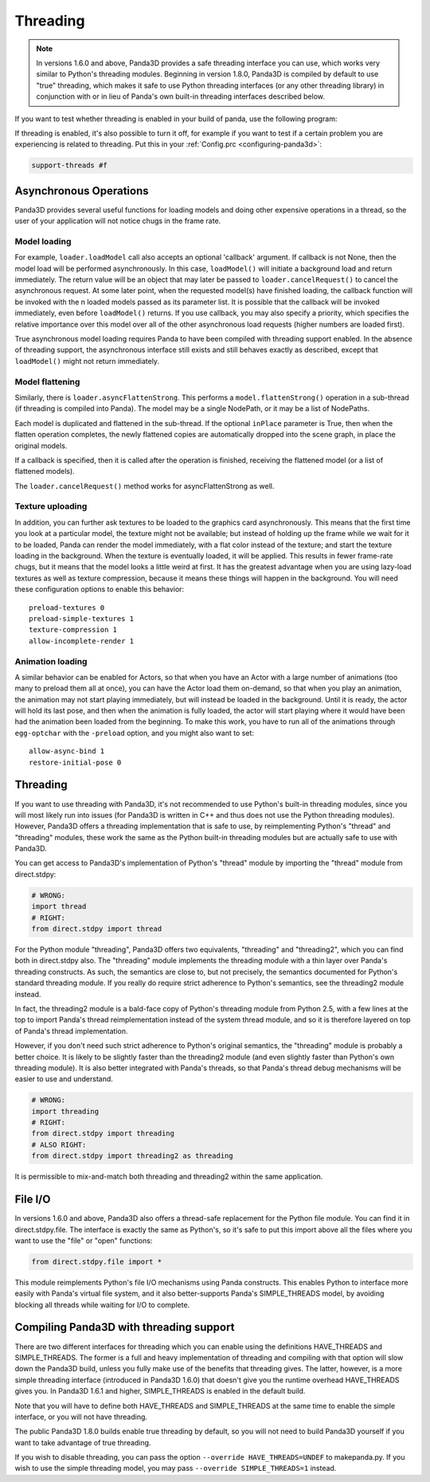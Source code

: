.. _threading:

Threading
=========

.. note::
   In versions 1.6.0 and above, Panda3D provides a safe threading interface you
   can use, which works very similar to Python's threading modules. Beginning in
   version 1.8.0, Panda3D is compiled by default to use "true" threading, which
   makes it safe to use Python threading interfaces (or any other threading
   library) in conjunction with or in lieu of Panda's own built-in threading
   interfaces described below.

If you want to test whether threading is enabled in your build of panda, use the
following program:

.. only:: python

   .. code-block:: python

      from panda3d.core import Thread
      print(Thread.isThreadingSupported())

.. only:: cpp

   .. code-block:: cpp

      #include "thread.h"

      int main() {
        std::cerr << Thread::is_threading_supported() << std::endl;
        return 0;
      }

If threading is enabled, it's also possible to turn it off, for example if you
want to test if a certain problem you are experiencing is related to threading.
Put this in your :ref:`Config.prc <configuring-panda3d>`:

.. code-block:: text

   support-threads #f

Asynchronous Operations
-----------------------

Panda3D provides several useful functions for loading models and doing other
expensive operations in a thread, so the user of your application will not
notice chugs in the frame rate.

Model loading
~~~~~~~~~~~~~

For example, ``loader.loadModel`` call also accepts an optional 'callback'
argument. If callback is not None, then the model load will be performed
asynchronously. In this case, ``loadModel()`` will initiate a background load
and return immediately. The return value will be an object that may later be
passed to ``loader.cancelRequest()`` to cancel the asynchronous request. At some
later point, when the requested model(s) have finished loading, the callback
function will be invoked with the n loaded models passed as its parameter list.
It is possible that the callback will be invoked immediately, even before
``loadModel()`` returns. If you use callback, you may also specify a priority,
which specifies the relative importance over this model over all of the other
asynchronous load requests (higher numbers are loaded first).

True asynchronous model loading requires Panda to have been compiled with
threading support enabled. In the absence of threading support, the asynchronous
interface still exists and still behaves exactly as described, except that
``loadModel()`` might not return immediately.

Model flattening
~~~~~~~~~~~~~~~~

Similarly, there is ``loader.asyncFlattenStrong``. This performs a
``model.flattenStrong()`` operation in a sub-thread (if threading is compiled
into Panda). The model may be a single NodePath, or it may be a list of
NodePaths.

Each model is duplicated and flattened in the sub-thread. If the optional
``inPlace`` parameter is True, then when the flatten operation completes, the
newly flattened copies are automatically dropped into the scene graph, in place
the original models.

If a callback is specified, then it is called after the operation is finished,
receiving the flattened model (or a list of flattened models).

The ``loader.cancelRequest()`` method works for asyncFlattenStrong as well.

Texture uploading
~~~~~~~~~~~~~~~~~

In addition, you can further ask textures to be loaded to the graphics card
asynchronously. This means that the first time you look at a particular model,
the texture might not be available; but instead of holding up the frame while we
wait for it to be loaded, Panda can render the model immediately, with a flat
color instead of the texture; and start the texture loading in the background.
When the texture is eventually loaded, it will be applied. This results in fewer
frame-rate chugs, but it means that the model looks a little weird at first. It
has the greatest advantage when you are using lazy-load textures as well as
texture compression, because it means these things will happen in the
background. You will need these configuration options to enable this behavior::

   preload-textures 0
   preload-simple-textures 1
   texture-compression 1
   allow-incomplete-render 1

Animation loading
~~~~~~~~~~~~~~~~~

A similar behavior can be enabled for Actors, so that when you have an Actor
with a large number of animations (too many to preload them all at once), you
can have the Actor load them on-demand, so that when you play an animation, the
animation may not start playing immediately, but will instead be loaded in the
background. Until it is ready, the actor will hold its last pose, and then when
the animation is fully loaded, the actor will start playing where it would have
been had the animation been loaded from the beginning. To make this work, you
have to run all of the animations through ``egg-optchar`` with the ``-preload``
option, and you might also want to set::

   allow-async-bind 1
   restore-initial-pose 0

Threading
---------

If you want to use threading with Panda3D, it's not recommended to use Python's
built-in threading modules, since you will most likely run into issues (for
Panda3D is written in C++ and thus does not use the Python threading modules).
However, Panda3D offers a threading implementation that is safe to use, by
reimplementing Python's "thread" and "threading" modules, these work the same as
the Python built-in threading modules but are actually safe to use with Panda3D.

You can get access to Panda3D's implementation of Python's "thread" module by
importing the "thread" module from direct.stdpy:

.. code-block:: python

   # WRONG:
   import thread
   # RIGHT:
   from direct.stdpy import thread

For the Python module "threading", Panda3D offers two equivalents, "threading"
and "threading2", which you can find both in direct.stdpy also. The "threading"
module implements the threading module with a thin layer over Panda's threading
constructs. As such, the semantics are close to, but not precisely, the
semantics documented for Python's standard threading module. If you really do
require strict adherence to Python's semantics, see the threading2 module
instead.

In fact, the threading2 module is a bald-face copy of Python's threading module
from Python 2.5, with a few lines at the top to import Panda's thread
reimplementation instead of the system thread module, and so it is therefore
layered on top of Panda's thread implementation.

However, if you don't need such strict adherence to Python's original semantics,
the "threading" module is probably a better choice. It is likely to be slightly
faster than the threading2 module (and even slightly faster than Python's own
threading module). It is also better integrated with Panda's threads, so that
Panda's thread debug mechanisms will be easier to use and understand.

.. code-block:: python

   # WRONG:
   import threading
   # RIGHT:
   from direct.stdpy import threading
   # ALSO RIGHT:
   from direct.stdpy import threading2 as threading

It is permissible to mix-and-match both threading and threading2 within the same
application.

File I/O
--------

In versions 1.6.0 and above, Panda3D also offers a thread-safe replacement for
the Python file module. You can find it in direct.stdpy.file. The interface is
exactly the same as Python's, so it's safe to put this import above all the
files where you want to use the "file" or "open" functions:

.. code-block:: python

   from direct.stdpy.file import *

This module reimplements Python's file I/O mechanisms using Panda constructs.
This enables Python to interface more easily with Panda's virtual file system,
and it also better-supports Panda's SIMPLE_THREADS model, by avoiding blocking
all threads while waiting for I/O to complete.

Compiling Panda3D with threading support
----------------------------------------

There are two different interfaces for threading which you can enable using the
definitions HAVE_THREADS and SIMPLE_THREADS. The former is a full and heavy
implementation of threading and compiling with that option will slow down the
Panda3D build, unless you fully make use of the benefits that threading gives.
The latter, however, is a more simple threading interface (introduced in Panda3D
1.6.0) that doesn't give you the runtime overhead HAVE_THREADS gives you. In
Panda3D 1.6.1 and higher, SIMPLE_THREADS is enabled in the default build.

Note that you will have to define both HAVE_THREADS and SIMPLE_THREADS at the
same time to enable the simple interface, or you will not have threading.

The public Panda3D 1.8.0 builds enable true threading by default, so you will
not need to build Panda3D yourself if you want to take advantage of true
threading.

If you wish to disable threading, you can pass the option
``--override HAVE_THREADS=UNDEF`` to makepanda.py. If you wish to use the simple
threading model, you may pass ``--override SIMPLE_THREADS=1`` instead.
